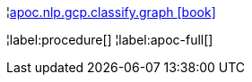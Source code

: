 ¦xref::overview/apoc.nlp/apoc.nlp.gcp.classify.graph.adoc[apoc.nlp.gcp.classify.graph icon:book[]] +


¦label:procedure[]
¦label:apoc-full[]
